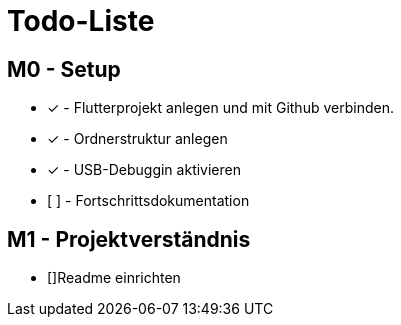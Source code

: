 = Todo-Liste

== M0 - Setup
* [x] - Flutterprojekt anlegen und mit Github verbinden.
* [x] - Ordnerstruktur anlegen
* [x] - USB-Debuggin aktivieren
* [  ] - Fortschrittsdokumentation

== M1 - Projektverständnis
* []Readme einrichten